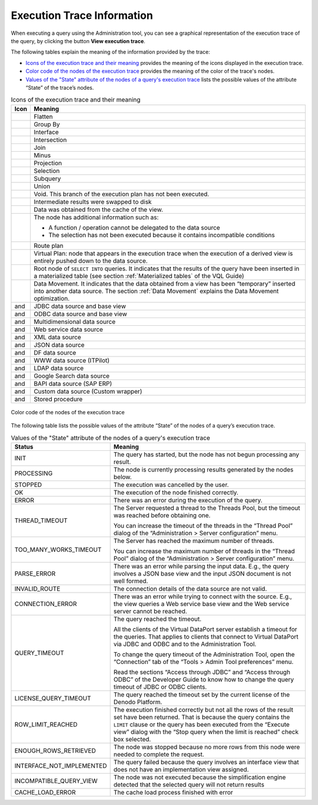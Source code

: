 ===========================
Execution Trace Information
===========================

When executing a query using the Administration tool, you can see a
graphical representation of the execution trace of the query, by
clicking the button **View execution trace**.

The following tables explain the meaning of the information provided by
the trace:

-  `Icons of the execution trace and their meaning`_ provides the meaning
   of the icons displayed in the execution trace.

-  `Color code of the nodes of the execution trace`_ provides the meaning
   of the color of the trace's nodes.


-  `Values of the "State" attribute of the nodes of a query's execution
   trace`_ lists the possible values of the attribute “State” of the
   trace’s nodes.


.. table:: Icons of the execution trace and their meaning
   :name: Icons of the execution trace and their meaning
   
   +-------------------------+---------------------------------------------------+
   | Icon                    | Meaning                                           |
   +=========================+===================================================+
   | |image0|                | Flatten                                           |
   +-------------------------+---------------------------------------------------+
   | |image1|                | Group By                                          |
   +-------------------------+---------------------------------------------------+
   | |image2|                | Interface                                         |
   +-------------------------+---------------------------------------------------+
   | |image3|                | Intersection                                      |
   +-------------------------+---------------------------------------------------+
   | |image4|                | Join                                              |
   +-------------------------+---------------------------------------------------+
   | |image5|                | Minus                                             |
   +-------------------------+---------------------------------------------------+
   | |image6|                | Projection                                        |
   +-------------------------+---------------------------------------------------+
   | |image7|                | Selection                                         |
   +-------------------------+---------------------------------------------------+
   | |image8|                | Subquery                                          |
   +-------------------------+---------------------------------------------------+
   | |image9|                | Union                                             |
   +-------------------------+---------------------------------------------------+
   | |image10|               | Void. This branch of the execution                |
   |                         | plan has not been executed.                       |
   +-------------------------+---------------------------------------------------+
   | |image11|               | Intermediate results were swapped to              |
   |                         | disk                                              |
   +-------------------------+---------------------------------------------------+
   | |image12|               | Data was obtained from the cache of               |
   |                         | the view.                                         |
   +-------------------------+---------------------------------------------------+
   | |image13|               | The node has additional information               |
   |                         | such as:                                          |
   |                         |                                                   |
   |                         | -  A function / operation cannot be               |
   |                         |    delegated to the data source                   |
   |                         | -  The selection has not been                     |
   |                         |    executed because it contains                   |
   |                         |    incompatible conditions                        |
   +-------------------------+---------------------------------------------------+
   | |image14|               | Route plan                                        |
   +-------------------------+---------------------------------------------------+
   | |image15|               | Virtual Plan: node that appears in                |
   |                         | the execution trace when the                      |
   |                         | execution of a derived view is                    |
   |                         | entirely pushed down to the data                  |
   |                         | source.                                           |
   +-------------------------+---------------------------------------------------+
   | |image16|               | Root node of ``SELECT INTO``                      |
   |                         | queries. It indicates that the                    |
   |                         | results of the query have been                    |
   |                         | inserted in a materialized table                  |
   |                         | (see section :ref:`Materialized                   |
   |                         | tables` of the VQL Guide)                         |
   +-------------------------+---------------------------------------------------+
   | |image17|               | Data Movement. It indicates that the              |
   |                         | data obtained from a view has been                |
   |                         | “temporary” inserted into another                 |
   |                         | data source. The section :ref:`Data               |
   |                         | Movement` explains the Data                       |
   |                         | Movement optimization.                            |
   +-------------------------+---------------------------------------------------+
   | |image18| and |image19| | JDBC data source and base view                    |
   +-------------------------+---------------------------------------------------+
   | |image20| and |image21| | ODBC data source and base view                    |
   +-------------------------+---------------------------------------------------+
   | |image22| and |image23| | Multidimensional data source                      |
   +-------------------------+---------------------------------------------------+
   | |image24| and |image25| | Web service data source                           |
   +-------------------------+---------------------------------------------------+
   | |image26| and |image27| | XML data source                                   |
   +-------------------------+---------------------------------------------------+
   | |image28| and |image29| | JSON data source                                  |
   +-------------------------+---------------------------------------------------+
   | |image30| and |image31| | DF data source                                    |
   +-------------------------+---------------------------------------------------+
   | |image32| and |image33| | WWW data source (ITPilot)                         |
   +-------------------------+---------------------------------------------------+
   | |image34| and |image35| | LDAP data source                                  |
   +-------------------------+---------------------------------------------------+
   | |image38| and |image39| | Google Search data source                         |
   +-------------------------+---------------------------------------------------+
   | |image40| and |image41| | BAPI data source (SAP ERP)                        |
   +-------------------------+---------------------------------------------------+
   | |image42| and |image43| | Custom data source (Custom wrapper)               |
   +-------------------------+---------------------------------------------------+
   | |image44| and |image45| | Stored procedure                                  |
   +-------------------------+---------------------------------------------------+


.. figure:: color_codes_table.png
   :align: center
   :alt: Color code of the nodes of the execution trace
   :name: Color code of the nodes of the execution trace

   Color code of the nodes of the execution trace


The following table lists the possible values of the attribute “State”
of the nodes of a query’s execution trace.

.. table:: Values of the "State" attribute of the nodes of a query's execution trace
   :name: Values of the "State" attribute of the nodes of a query's execution trace

   
   +-----------------------------+-----------------------------------------------+
   | Status                      | Meaning                                       |
   +=============================+===============================================+
   | INIT                        | The query has started, but the node           |
   |                             | has not begun processing any result.          |
   +-----------------------------+-----------------------------------------------+
   | PROCESSING                  | The node is currently processing              |
   |                             | results generated by the nodes below.         |
   +-----------------------------+-----------------------------------------------+
   | STOPPED                     | The execution was cancelled by the            |
   |                             | user.                                         |
   +-----------------------------+-----------------------------------------------+
   | OK                          | The execution of the node finished            |
   |                             | correctly.                                    |
   +-----------------------------+-----------------------------------------------+
   | ERROR                       | There was an error during the                 |
   |                             | execution of the query.                       |
   +-----------------------------+-----------------------------------------------+
   | THREAD\_TIMEOUT             | The Server requested a thread to the          |
   |                             | Threads Pool, but the timeout was             |
   |                             | reached before obtaining one.                 |
   |                             |                                               |
   |                             | You can increase the timeout of the           |
   |                             | threads in the “Thread Pool” dialog           |
   |                             | of the “Administration > Server               |
   |                             | configuration” menu.                          |
   +-----------------------------+-----------------------------------------------+
   | TOO\_MANY\_WORKS\_TIMEOUT   | The Server has reached the maximum            |
   |                             | number of threads.                            |
   |                             |                                               |
   |                             | You can increase the maximum number           |
   |                             | of threads in the “Thread Pool”               |
   |                             | dialog of the “Administration >               |
   |                             | Server configuration” menu.                   |
   +-----------------------------+-----------------------------------------------+
   | PARSE\_ERROR                | There was an error while parsing the          |
   |                             | input data. E.g., the query involves          |
   |                             | a JSON base view and the input JSON           |
   |                             | document is not well formed.                  |
   +-----------------------------+-----------------------------------------------+
   | INVALID\_ROUTE              | The connection details of the data            |
   |                             | source are not valid.                         |
   +-----------------------------+-----------------------------------------------+
   | CONNECTION\_ERROR           | There was an error while trying to            |
   |                             | connect with the source. E.g., the            |
   |                             | view queries a Web service base view          |
   |                             | and the Web service server cannot be          |
   |                             | reached.                                      |
   +-----------------------------+-----------------------------------------------+
   | QUERY\_TIMEOUT              | The query reached the timeout.                |
   |                             |                                               |
   |                             | All the clients of the Virtual                |
   |                             | DataPort server establish a timeout           |
   |                             | for the queries. That applies to              |
   |                             | clients that connect to Virtual               |
   |                             | DataPort via JDBC and ODBC and to             |
   |                             | the Administration Tool.                      |
   |                             |                                               |
   |                             | To change the query timeout of the            |
   |                             | Administration Tool, open the                 |
   |                             | “Connection” tab of the “Tools >              |
   |                             | Admin Tool preferences” menu.                 |
   |                             |                                               |
   |                             | Read the sections “Access through             |
   |                             | JDBC” and “Access through ODBC” of            |
   |                             | the Developer Guide to know how to            |
   |                             | change the query timeout of JDBC or           |
   |                             | ODBC clients.                                 |
   +-----------------------------+-----------------------------------------------+
   | LICENSE\_QUERY\_TIMEOUT     | The query reached the timeout set by          |
   |                             | the current license of the Denodo             |
   |                             | Platform.                                     |
   +-----------------------------+-----------------------------------------------+
   | ROW\_LIMIT\_REACHED         | The execution finished correctly but          |
   |                             | not all the rows of the result set            |
   |                             | have been returned. That is because           |
   |                             | the query contains the ``LIMIT``              |
   |                             | clause or the query has been                  |
   |                             | executed from the “Execute view”              |
   |                             | dialog with the “Stop query when the          |
   |                             | limit is reached” check box                   |
   |                             | selected.                                     |
   +-----------------------------+-----------------------------------------------+
   | ENOUGH\_ROWS\_RETRIEVED     | The node was stopped because no more rows     |
   |                             | from this node were needed to complete the    |
   |                             | request.                                      |
   +-----------------------------+-----------------------------------------------+
   | INTERFACE\_NOT\_IMPLEMENTED | The query failed because the query involves   |
   |                             | an interface view that does not have an       |
   |                             | implementation view assigned.                 |
   +-----------------------------+-----------------------------------------------+
   | INCOMPATIBLE\_QUERY\_VIEW   | The node was not executed because the         |
   |                             | simplification engine detected that the       |
   |                             | selected query will not return results        |
   +-----------------------------+-----------------------------------------------+
   | CACHE\_LOAD\_ERROR          | The cache load process finished with error    |
   +-----------------------------+-----------------------------------------------+



.. |image0| image:: DenodoVirtualDataPort.AdministrationGuide-335.png 
.. |image1| image:: ../../common_images/tree-aggregation.png
.. |image2| image:: DenodoVirtualDataPort.AdministrationGuide-337.png
.. |image3| image:: DenodoVirtualDataPort.AdministrationGuide-338.png
.. |image4| image:: DenodoVirtualDataPort.AdministrationGuide-339.png
.. |image5| image:: DenodoVirtualDataPort.AdministrationGuide-340.png
.. |image6| image:: DenodoVirtualDataPort.AdministrationGuide-341.png
.. |image7| image:: DenodoVirtualDataPort.AdministrationGuide-342.png
.. |image8| image:: DenodoVirtualDataPort.AdministrationGuide-343.png
.. |image9| image:: DenodoVirtualDataPort.AdministrationGuide-344.png
.. |image10| image:: DenodoVirtualDataPort.AdministrationGuide-345.png
.. |image11| image:: DenodoVirtualDataPort.AdministrationGuide-346.png
.. |image12| image:: DenodoVirtualDataPort.AdministrationGuide-347.png
.. |image13| image:: DenodoVirtualDataPort.AdministrationGuide-348.png
.. |image14| image:: DenodoVirtualDataPort.AdministrationGuide-349.png
.. |image15| image:: DenodoVirtualDataPort.AdministrationGuide-350.png
.. |image16| image:: DenodoVirtualDataPort.AdministrationGuide-351.png
.. |image17| image:: DenodoVirtualDataPort.AdministrationGuide-352.png
.. |image18| image:: DenodoVirtualDataPort.AdministrationGuide-353.png
.. |image19| image:: DenodoVirtualDataPort.AdministrationGuide-354.png
.. |image20| image:: DenodoVirtualDataPort.AdministrationGuide-355.png
.. |image21| image:: DenodoVirtualDataPort.AdministrationGuide-356.png
.. |image22| image:: DenodoVirtualDataPort.AdministrationGuide-357.png
.. |image23| image:: DenodoVirtualDataPort.AdministrationGuide-358.png
.. |image24| image:: DenodoVirtualDataPort.AdministrationGuide-359.png
.. |image25| image:: DenodoVirtualDataPort.AdministrationGuide-360.png
.. |image26| image:: DenodoVirtualDataPort.AdministrationGuide-361.png
.. |image27| image:: DenodoVirtualDataPort.AdministrationGuide-362.png
.. |image28| image:: DenodoVirtualDataPort.AdministrationGuide-363.png
.. |image29| image:: DenodoVirtualDataPort.AdministrationGuide-364.png
.. |image30| image:: DenodoVirtualDataPort.AdministrationGuide-365.png
.. |image31| image:: DenodoVirtualDataPort.AdministrationGuide-366.png
.. |image32| image:: DenodoVirtualDataPort.AdministrationGuide-367.png
.. |image33| image:: DenodoVirtualDataPort.AdministrationGuide-368.png
.. |image34| image:: DenodoVirtualDataPort.AdministrationGuide-369.png
.. |image35| image:: DenodoVirtualDataPort.AdministrationGuide-370.png
.. |image36| image:: DenodoVirtualDataPort.AdministrationGuide-371.png
.. |image37| image:: DenodoVirtualDataPort.AdministrationGuide-372.png
.. |image38| image:: DenodoVirtualDataPort.AdministrationGuide-373.png
.. |image39| image:: DenodoVirtualDataPort.AdministrationGuide-374.png
.. |image40| image:: DenodoVirtualDataPort.AdministrationGuide-375.png
.. |image41| image:: DenodoVirtualDataPort.AdministrationGuide-376.png
.. |image42| image:: DenodoVirtualDataPort.AdministrationGuide-377.png
.. |image43| image:: DenodoVirtualDataPort.AdministrationGuide-378.png
.. |image44| image:: DenodoVirtualDataPort.AdministrationGuide-379.png
.. |image45| image:: DenodoVirtualDataPort.AdministrationGuide-380.png

